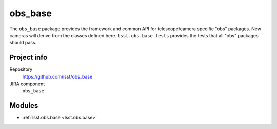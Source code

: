 .. _obs_base-package:

.. Title is the EUPS package name

########
obs_base
########

.. Sentence/short paragraph describing what the package is for.

The ``obs_base`` package provides the framework and common API for telescope/camera specific "obs" packages.
New cameras will derive from the classes defined here.
``lsst.obs.base.tests`` provides the tests that all "obs" packages should pass.

Project info
============

Repository
   https://github.com/lsst/obs_base

JIRA component
   ``obs_base``

Modules
=======

.. Link to Python module landing pages (same as in manifest.yaml)

- :ref:`lsst.obs.base <lsst.obs.base>`
